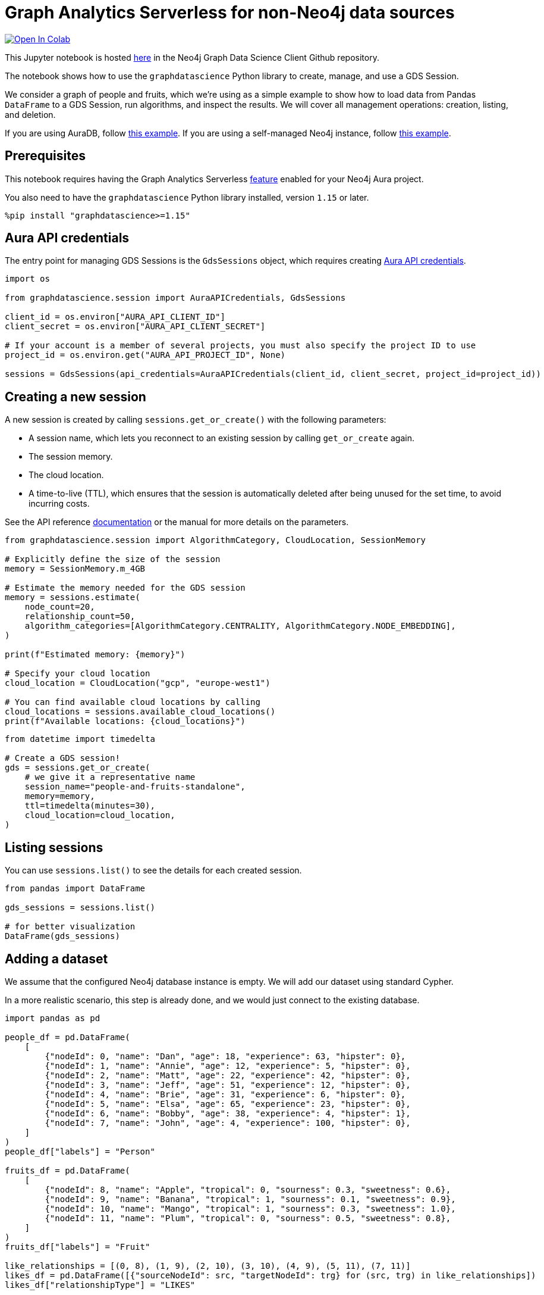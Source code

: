 // DO NOT EDIT - AsciiDoc file generated automatically

= Graph Analytics Serverless for non-Neo4j data sources


https://colab.research.google.com/github/neo4j/graph-data-science-client/blob/main/examples/graph-analytics-serverless-standalone.ipynb[image:https://colab.research.google.com/assets/colab-badge.svg[Open
In Colab]]


This Jupyter notebook is hosted
https://github.com/neo4j/graph-data-science-client/blob/main/examples/graph-analytics-serverless-standalone.ipynb[here]
in the Neo4j Graph Data Science Client Github repository.

The notebook shows how to use the `graphdatascience` Python library to
create, manage, and use a GDS Session.

We consider a graph of people and fruits, which we’re using as a simple
example to show how to load data from Pandas `DataFrame` to a GDS
Session, run algorithms, and inspect the results. We will cover all
management operations: creation, listing, and deletion.

If you are using AuraDB, follow link:../graph-analytics-serverless[this
example]. If you are using a self-managed Neo4j instance, follow
link:../graph-analytics-serverless-self-managed[this example].

== Prerequisites

This notebook requires having the Graph Analytics Serverless
https://neo4j.com/docs/aura/graph-analytics/#aura-gds-serverless[feature]
enabled for your Neo4j Aura project.

You also need to have the `graphdatascience` Python library installed,
version `1.15` or later.

[source, python, role=no-test]
----
%pip install "graphdatascience>=1.15"
----

== Aura API credentials

The entry point for managing GDS Sessions is the `GdsSessions` object,
which requires creating
https://neo4j.com/docs/aura/api/authentication[Aura API credentials].

[source, python, role=no-test]
----
import os

from graphdatascience.session import AuraAPICredentials, GdsSessions

client_id = os.environ["AURA_API_CLIENT_ID"]
client_secret = os.environ["AURA_API_CLIENT_SECRET"]

# If your account is a member of several projects, you must also specify the project ID to use
project_id = os.environ.get("AURA_API_PROJECT_ID", None)

sessions = GdsSessions(api_credentials=AuraAPICredentials(client_id, client_secret, project_id=project_id))
----

== Creating a new session

A new session is created by calling `sessions.get++_++or++_++create()`
with the following parameters:

* A session name, which lets you reconnect to an existing session by
calling `get++_++or++_++create` again.
* The session memory.
* The cloud location.
* A time-to-live (TTL), which ensures that the session is automatically
deleted after being unused for the set time, to avoid incurring costs.

See the API reference
https://neo4j.com/docs/graph-data-science-client/current/api/sessions/gds_sessions/#graphdatascience.session.gds_sessions.GdsSessions.get_or_create[documentation]
or the manual for more details on the parameters.

[source, python, role=no-test]
----
from graphdatascience.session import AlgorithmCategory, CloudLocation, SessionMemory

# Explicitly define the size of the session
memory = SessionMemory.m_4GB

# Estimate the memory needed for the GDS session
memory = sessions.estimate(
    node_count=20,
    relationship_count=50,
    algorithm_categories=[AlgorithmCategory.CENTRALITY, AlgorithmCategory.NODE_EMBEDDING],
)

print(f"Estimated memory: {memory}")

# Specify your cloud location
cloud_location = CloudLocation("gcp", "europe-west1")

# You can find available cloud locations by calling
cloud_locations = sessions.available_cloud_locations()
print(f"Available locations: {cloud_locations}")
----

[source, python, role=no-test]
----
from datetime import timedelta

# Create a GDS session!
gds = sessions.get_or_create(
    # we give it a representative name
    session_name="people-and-fruits-standalone",
    memory=memory,
    ttl=timedelta(minutes=30),
    cloud_location=cloud_location,
)
----

== Listing sessions

You can use `sessions.list()` to see the details for each created
session.

[source, python, role=no-test]
----
from pandas import DataFrame

gds_sessions = sessions.list()

# for better visualization
DataFrame(gds_sessions)
----

== Adding a dataset

We assume that the configured Neo4j database instance is empty. We will
add our dataset using standard Cypher.

In a more realistic scenario, this step is already done, and we would
just connect to the existing database.

[source, python, role=no-test]
----
import pandas as pd

people_df = pd.DataFrame(
    [
        {"nodeId": 0, "name": "Dan", "age": 18, "experience": 63, "hipster": 0},
        {"nodeId": 1, "name": "Annie", "age": 12, "experience": 5, "hipster": 0},
        {"nodeId": 2, "name": "Matt", "age": 22, "experience": 42, "hipster": 0},
        {"nodeId": 3, "name": "Jeff", "age": 51, "experience": 12, "hipster": 0},
        {"nodeId": 4, "name": "Brie", "age": 31, "experience": 6, "hipster": 0},
        {"nodeId": 5, "name": "Elsa", "age": 65, "experience": 23, "hipster": 0},
        {"nodeId": 6, "name": "Bobby", "age": 38, "experience": 4, "hipster": 1},
        {"nodeId": 7, "name": "John", "age": 4, "experience": 100, "hipster": 0},
    ]
)
people_df["labels"] = "Person"

fruits_df = pd.DataFrame(
    [
        {"nodeId": 8, "name": "Apple", "tropical": 0, "sourness": 0.3, "sweetness": 0.6},
        {"nodeId": 9, "name": "Banana", "tropical": 1, "sourness": 0.1, "sweetness": 0.9},
        {"nodeId": 10, "name": "Mango", "tropical": 1, "sourness": 0.3, "sweetness": 1.0},
        {"nodeId": 11, "name": "Plum", "tropical": 0, "sourness": 0.5, "sweetness": 0.8},
    ]
)
fruits_df["labels"] = "Fruit"

like_relationships = [(0, 8), (1, 9), (2, 10), (3, 10), (4, 9), (5, 11), (7, 11)]
likes_df = pd.DataFrame([{"sourceNodeId": src, "targetNodeId": trg} for (src, trg) in like_relationships])
likes_df["relationshipType"] = "LIKES"

knows_relationship = [(0, 1), (0, 2), (1, 2), (1, 3), (1, 4), (2, 5), (7, 3)]
knows_df = pd.DataFrame([{"sourceNodeId": src, "targetNodeId": trg} for (src, trg) in knows_relationship])
knows_df["relationshipType"] = "KNOWS"
----

== Construct Graph from DataFrames

Now that we have imported a graph to our database, we create graphs
directly from pandas `DataFrame` objects. We do that by using the
`gds.graph.construct()` method.

[source, python, role=no-test]
----
# Dropping `name` column as GDS does not support string properties
nodes = [people_df.drop(columns="name"), fruits_df.drop(columns="name")]
relationships = [likes_df, knows_df]

G = gds.graph.construct("people-fruits", nodes, relationships)
str(G)
----

== Running Algorithms

You can run algorithms on the constructed graph using the standard GDS
Python Client API. See the other tutorials for more examples.

[source, python, role=no-test]
----
print("Running PageRank ...")
pr_result = gds.pageRank.mutate(G, mutateProperty="pagerank")
print(f"Compute millis: {pr_result['computeMillis']}")
print(f"Node properties written: {pr_result['nodePropertiesWritten']}")
print(f"Centrality distribution: {pr_result['centralityDistribution']}")

print("Running FastRP ...")
frp_result = gds.fastRP.mutate(
    G,
    mutateProperty="fastRP",
    embeddingDimension=8,
    featureProperties=["pagerank"],
    propertyRatio=0.2,
    nodeSelfInfluence=0.2,
)
print(f"Compute millis: {frp_result['computeMillis']}")
# stream back the results
result = gds.graph.nodeProperties.stream(G, ["pagerank", "fastRP"], separate_property_columns=True)

result
----

To resolve each `nodeId` to name, we can merge it back with the source
data frames.

[source, python, role=no-test]
----
names = pd.concat([people_df, fruits_df])[["nodeId", "name"]]
result.merge(names, how="left")
----

== Deleting the session

After the analysis is done, you can delete the session. As this example
is not connected to a Neo4j DB, you need to make sure the algorithm
results are persisted on your own.

Deleting the session will release all resources associated with it, and
stop incurring costs.

[source, python, role=no-test]
----
# or gds.delete()
sessions.delete(session_name="people-and-fruits-standalone")
----

[source, python, role=no-test]
----
# let's also make sure the deleted session is truly gone:
sessions.list()
----
